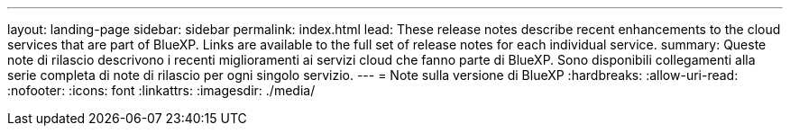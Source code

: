 ---
layout: landing-page 
sidebar: sidebar 
permalink: index.html 
lead: These release notes describe recent enhancements to the cloud services that are part of BlueXP. Links are available to the full set of release notes for each individual service. 
summary: Queste note di rilascio descrivono i recenti miglioramenti ai servizi cloud che fanno parte di BlueXP. Sono disponibili collegamenti alla serie completa di note di rilascio per ogni singolo servizio. 
---
= Note sulla versione di BlueXP
:hardbreaks:
:allow-uri-read: 
:nofooter: 
:icons: font
:linkattrs: 
:imagesdir: ./media/


